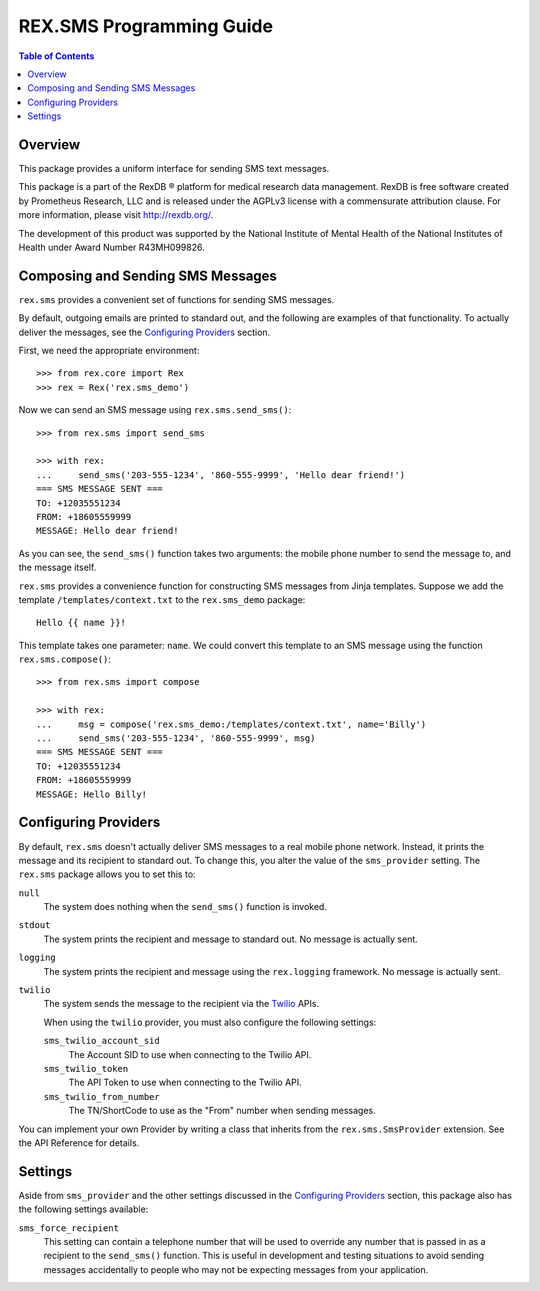 *************************
REX.SMS Programming Guide
*************************

.. contents:: Table of Contents


Overview
========

This package provides a uniform interface for sending SMS text messages.

This package is a part of the RexDB |R| platform for medical research data
management.  RexDB is free software created by Prometheus Research, LLC and is
released under the AGPLv3 license with a commensurate attribution clause.  For
more information, please visit http://rexdb.org/.

The development of this product was supported by the National Institute of
Mental Health of the National Institutes of Health under Award Number
R43MH099826.

.. |R| unicode:: 0xAE .. registered trademark sign


Composing and Sending SMS Messages
===================================

``rex.sms`` provides a convenient set of functions for sending SMS messages.

By default, outgoing emails are printed to standard out, and the following
are examples of that functionality. To actually deliver the messages, see the
`Configuring Providers`_ section.

First, we need the appropriate environment::

    >>> from rex.core import Rex
    >>> rex = Rex('rex.sms_demo')

Now we can send an SMS message using ``rex.sms.send_sms()``::

    >>> from rex.sms import send_sms

    >>> with rex:
    ...     send_sms('203-555-1234', '860-555-9999', 'Hello dear friend!')
    === SMS MESSAGE SENT ===
    TO: +12035551234
    FROM: +18605559999
    MESSAGE: Hello dear friend!

As you can see, the ``send_sms()`` function takes two arguments: the mobile
phone number to send the message to, and the message itself.

``rex.sms`` provides a convenience function for constructing SMS messages from
Jinja templates. Suppose we add the template ``/templates/context.txt`` to the
``rex.sms_demo`` package::

    Hello {{ name }}!

This template takes one parameter: ``name``. We could convert this template to
an SMS message using the function ``rex.sms.compose()``::

    >>> from rex.sms import compose

    >>> with rex:
    ...     msg = compose('rex.sms_demo:/templates/context.txt', name='Billy')
    ...     send_sms('203-555-1234', '860-555-9999', msg)
    === SMS MESSAGE SENT ===
    TO: +12035551234
    FROM: +18605559999
    MESSAGE: Hello Billy!


Configuring Providers
=====================

By default, ``rex.sms`` doesn't actually deliver SMS messages to a real mobile
phone network. Instead, it prints the message and its recipient to standard
out. To change this, you alter the value of the ``sms_provider`` setting. The
``rex.sms`` package allows you to set this to:

``null``
    The system does nothing when the ``send_sms()`` function is invoked.

``stdout``
    The system prints the recipient and message to standard out. No message is
    actually sent.

``logging``
    The system prints the recipient and message using the ``rex.logging``
    framework. No message is actually sent.

``twilio``
    The system sends the message to the recipient via the `Twilio`_ APIs.

    .. _`Twilio`: https://www.twilio.com/

    When using the ``twilio`` provider, you must also configure the
    following settings:

    ``sms_twilio_account_sid``
        The Account SID to use when connecting to the Twilio API.

    ``sms_twilio_token``
        The API Token to use when connecting to the Twilio API.

    ``sms_twilio_from_number``
        The TN/ShortCode to use as the "From" number when sending messages.

You can implement your own Provider by writing a class that inherits from the
``rex.sms.SmsProvider`` extension. See the API Reference for details.


Settings
========

Aside from ``sms_provider`` and the other settings discussed in the
`Configuring Providers`_ section, this package also has the following settings
available:

``sms_force_recipient``
    This setting can contain a telephone number that will be used to override
    any number that is passed in as a recipient to the ``send_sms()`` function.
    This is useful in development and testing situations to avoid sending
    messages accidentally to people who may not be expecting messages from your
    application.

